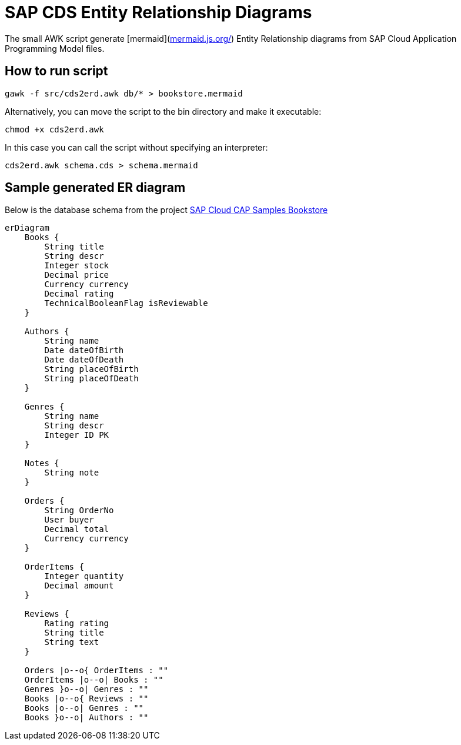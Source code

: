 = SAP CDS Entity Relationship Diagrams
:hide-uri-scheme:

The small AWK script generate [mermaid](https://mermaid.js.org/) Entity Relationship diagrams from SAP Cloud Application Programming Model files.

== How to run script

[source,shell]
----
gawk -f src/cds2erd.awk db/* > bookstore.mermaid
----

Alternatively, you can move the script to the bin directory and make it executable:

[source,shell]
----
chmod +x cds2erd.awk
----

In this case you can call the script without specifying an interpreter:

[source,shell]
----
cds2erd.awk schema.cds > schema.mermaid
----

== Sample generated ER diagram

Below is the database schema from the project https://github.com/SAP-samples/cloud-cap-samples/[SAP Cloud CAP Samples Bookstore]

[source,mermaid]
----
erDiagram
    Books {
        String title 
        String descr 
        Integer stock 
        Decimal price 
        Currency currency 
        Decimal rating 
        TechnicalBooleanFlag isReviewable 
    }

    Authors {
        String name 
        Date dateOfBirth 
        Date dateOfDeath 
        String placeOfBirth 
        String placeOfDeath 
    }

    Genres {
        String name 
        String descr 
        Integer ID PK
    }

    Notes {
        String note 
    }

    Orders {
        String OrderNo 
        User buyer 
        Decimal total 
        Currency currency 
    }

    OrderItems {
        Integer quantity 
        Decimal amount 
    }

    Reviews {
        Rating rating 
        String title 
        String text 
    }

    Orders |o--o{ OrderItems : ""
    OrderItems |o--o| Books : ""
    Genres }o--o| Genres : ""
    Books |o--o{ Reviews : ""
    Books |o--o| Genres : ""
    Books }o--o| Authors : ""

----
